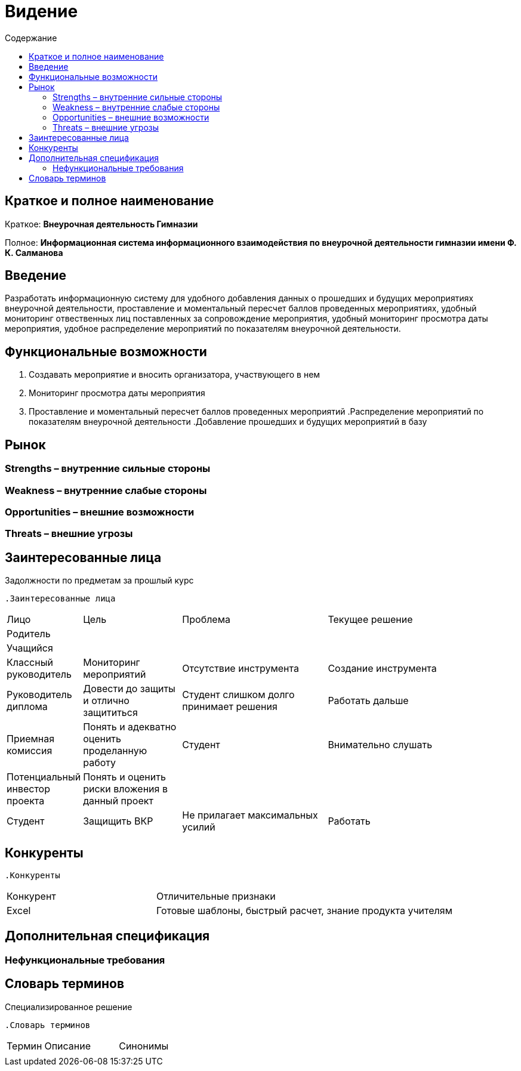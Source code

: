 
:experimental:
:toc:
:toc-title: Содержание
:toclevels: 4

= Видение

== Краткое и полное наименование
Краткое: *Внеурочная деятельность Гимназии*

Полное: *Информационная система информационного взаимодействия по внеурочной деятельности гимназии имени Ф. К. Салманова*

== Введение
Разработать информационную систему для удобного добавления данных о прошедших и будущих мероприятиях внеурочной деятельности, 
проставление и моментальный пересчет баллов проведенных мероприятиях, 
удобный мониторинг отвественных лиц поставленных за сопровождение мероприятия, 
удобный мониторинг просмотра даты мероприятия,
удобное распределение мероприятий по показателям внеурочной деятельности.

== Функциональные возможности
. Создавать мероприятие и вносить организатора, участвующего в нем
. Мониторинг просмотра даты мероприятия
. Проставление и моментальный пересчет баллов проведенных мероприятий
.Распределение мероприятий по показателям внеурочной деятельности
.Добавление прошедших и будущих мероприятий в базу

== Рынок

=== Strengths – внутренние сильные стороны
.3 человека принимают участие в обсуждении проекта
.Познания в языке гипертекстовой разметки и формального языка описания внешнего вида документа
.Много желания
.Индивидуальный подход


=== Weakness – внутренние слабые стороны
.Изучение нового языка программирования 
.Работа с новой IDE
.Отсутствие денег на развитие проекта
.Слабое знание рынка

=== Opportunities – внешние возможности
.Возможность консультироваться с Преподавателями, Студентами (группы,параллели и старших групп)

=== Threats – внешние угрозы
.Задолжности по предметам за прошлый курс

== Заинтересованные лица
 .Заинтересованные лица
[cols="1,2,3,4"]
|===
|Лицо |Цель |Проблема |Текущее решение
|Родитель |||
|Учащийся |||
|Классный руководитель |Мониторинг мероприятий |Отсутствие инструмента | Создание инструмента
|Руководитель диплома|Довести до защиты и отлично защититься|Студент слишком долго принимает решения |Работать дальше
|Приемная комиссия|Понять и адекватно оценить проделанную работу |Студент |Внимательно слушать
|Потенциальный инвестор проекта|Понять и оценить риски вложения в данный проект||
|Студент|Защищить ВКР|Не прилагает максимальных усилий|Работать
|===

== Конкуренты
 .Конкуренты
[cols="1,2"]
|===
|Конкурент |Отличительные признаки
|Excel |Готовые шаблоны, быстрый расчет, знание продукта учителям
|===

== Дополнительная спецификация

=== Нефункциональные требования
.Выглядеть изящно, понятно, привлекательно
.Web-решение
.Ограничения, которые не являются функциями
.Специализированное решение

== Словарь терминов
 .Словарь терминов
[cols="1,2,3"]
|===
|Термин |Описание| Синонимы
|||
|===
